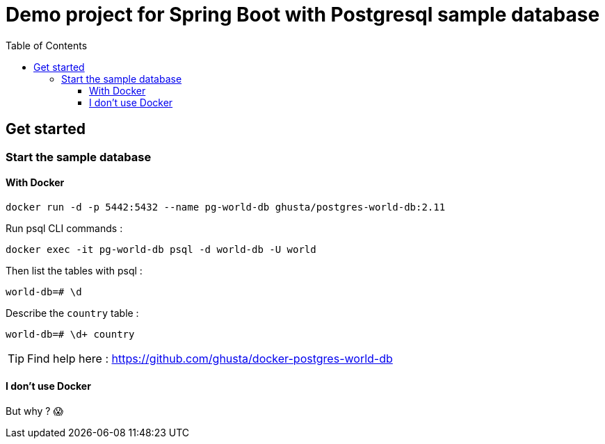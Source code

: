= Demo project for Spring Boot with Postgresql sample database
:toc:
:toclevels: 3

== Get started

=== Start the sample database

==== With Docker

[source,bash]
----
docker run -d -p 5442:5432 --name pg-world-db ghusta/postgres-world-db:2.11
----

Run psql CLI commands :

[source,bash]
----
docker exec -it pg-world-db psql -d world-db -U world
----

Then list the tables with psql :

[source,bash]
----
world-db=# \d
----

Describe the `country` table :

[source,bash]
----
world-db=# \d+ country
----

[TIP]
====
Find help here : https://github.com/ghusta/docker-postgres-world-db
====

==== I don't use Docker

But why ?
😱

